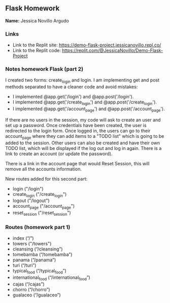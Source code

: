 ** Flask Homework

*Name:* Jessica Novillo Argudo

*** Links
- Link to the Replit site: https://demo-flask-project.jessicanovillo.repl.co/
- Link to the Replit code: https://replit.com/@JessicaNovillo/Demo-Flask-Project

*** Notes homework Flask (part 2)

I created two forms: create_login and login.
I am implementing get and post methods separated to have a cleaner code and avoid mistakes:
- I implemented @app.get('/login') and @app.post('/login'). 
- I implemented @app.get('/create_login') and @app.post('/create_login'). 
- I implemented @app.get('/account_page') and @app.post('/account_page'). 


If there are no users in the session, my code will ask to create an user and set up a password. Once credentials have been created, the user is redirected to the login form. Once logged in, the users can go to their account_page where they can add items to a "TODO list" which is going to be added to the session. Other users can also be created and have their own TODO list, which will be displayed if the log out and log in again. There is a link to create an account (or update the password).

There is a link in the account page that would Reset Session, this will remove all the accounts information.

New routes added for this second part:
- login ("/login")
- create_login ("/create_login")
- logout ("/logout")
- account_page ("/account_page")
- reset_session ("/reset_session")

*** Routes (homework part 1)
- index (“/”)
- towers ("/towers")
- cleansing (“/cleansing”)
- tomebamba (“/tomebamba”)
- panama (“/panama”)
- turi (“/turi”)
- typical_food (“/typical_food”)
- international_food (“/international_food”)
- cajas (“/cajas”)
- chorro (“/chorro”)
- gualaceo (“/gualaceo”)
